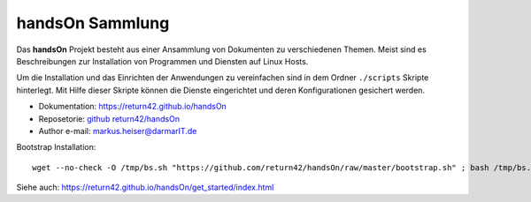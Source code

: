.. -*- coding: utf-8; mode: rst -*-

================================================================================
                                handsOn Sammlung
================================================================================

Das **handsOn** Projekt besteht aus einer Ansammlung von Dokumenten zu
verschiedenen Themen.  Meist sind es Beschreibungen zur Installation von
Programmen und Diensten auf Linux Hosts.

Um die Installation und das Einrichten der Anwendungen zu vereinfachen sind in
dem Ordner ``./scripts`` Skripte hinterlegt.  Mit Hilfe dieser Skripte können
die Dienste eingerichtet und deren Konfigurationen gesichert werden.

* Dokumentation: https://return42.github.io/handsOn
* Reposetorie:   `github return42/handsOn <https://github.com/return42/handsOn>`_
* Author e-mail: markus.heiser@darmarIT.de

Bootstrap Installation::

  wget --no-check -O /tmp/bs.sh "https://github.com/return42/handsOn/raw/master/bootstrap.sh" ; bash /tmp/bs.sh

Siehe auch: https://return42.github.io/handsOn/get_started/index.html
